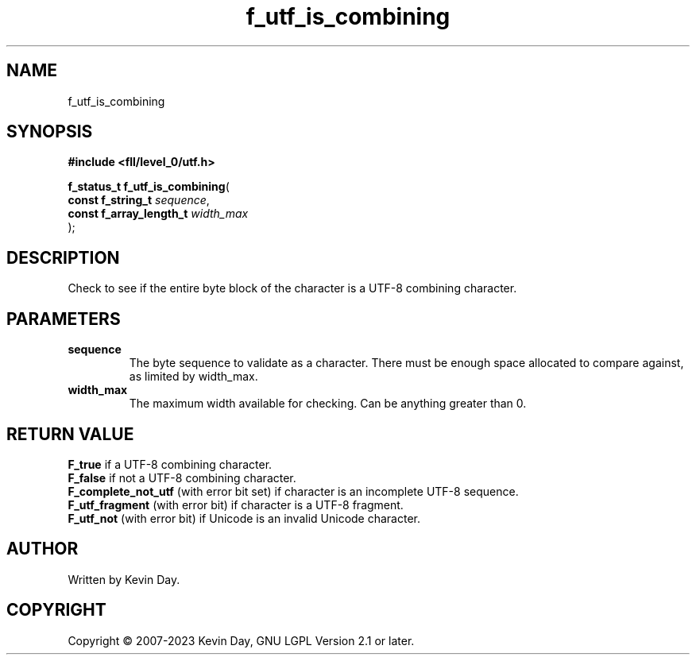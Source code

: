 .TH f_utf_is_combining "3" "July 2023" "FLL - Featureless Linux Library 0.6.8" "Library Functions"
.SH "NAME"
f_utf_is_combining
.SH SYNOPSIS
.nf
.B #include <fll/level_0/utf.h>
.sp
\fBf_status_t f_utf_is_combining\fP(
    \fBconst f_string_t       \fP\fIsequence\fP,
    \fBconst f_array_length_t \fP\fIwidth_max\fP
);
.fi
.SH DESCRIPTION
.PP
Check to see if the entire byte block of the character is a UTF-8 combining character.
.SH PARAMETERS
.TP
.B sequence
The byte sequence to validate as a character. There must be enough space allocated to compare against, as limited by width_max.

.TP
.B width_max
The maximum width available for checking. Can be anything greater than 0.

.SH RETURN VALUE
.PP
\fBF_true\fP if a UTF-8 combining character.
.br
\fBF_false\fP if not a UTF-8 combining character.
.br
\fBF_complete_not_utf\fP (with error bit set) if character is an incomplete UTF-8 sequence.
.br
\fBF_utf_fragment\fP (with error bit) if character is a UTF-8 fragment.
.br
\fBF_utf_not\fP (with error bit) if Unicode is an invalid Unicode character.
.SH AUTHOR
Written by Kevin Day.
.SH COPYRIGHT
.PP
Copyright \(co 2007-2023 Kevin Day, GNU LGPL Version 2.1 or later.
